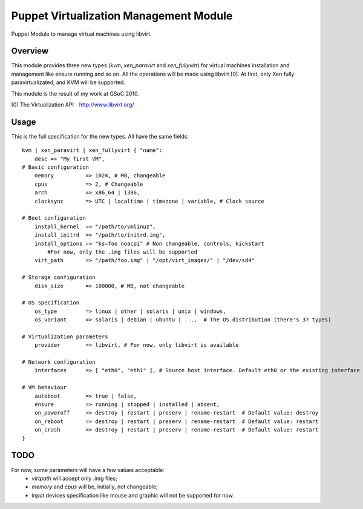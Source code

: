 Puppet Virtualization Management Module
=======================================

Puppet Module to manage virtual machines using libvirt.

Overview
--------

This module provides three new types (`kvm`, `xen_paravirt` and `xen_fullyvirt`) for virtual machines installation and management like ensure running and so on.
All the operations will be made using libvirt [0]. At first, only Xen fully paravirtualizated, and KVM will be supported.

This module is the result of my work at GSoC 2010.

[0] The Virtualization API - http://www.libvirt.org/

Usage
-----

This is the full specification for the new types. All have the same fields::

  kvm | xen_paravirt | xen_fullyvirt { "name":
      desc => "My first VM",
  # Basic configuration
      memory          => 1024, # MB, changeable
      cpus            => 2, # Changeable
      arch            => x86_64 | i386,
      clocksync       => UTC | localtime | timezone | variable, # Clock source
  
  # Boot configuration
      install_kernel  => "/path/to/vmlinuz",
      install_initrd  => "/path/to/initrd.img",
      install_options => "ks=foo noacpi" # Non changeable, controls, kickstart
          #For now, only the .img files will be supported
      virt_path       => "/path/foo.img" | "/opt/virt_images/" | "/dev/sd4" 
  
  # Storage configuration
      disk_size       => 100000, # MB, not changeable
  
  # OS specification
      os_type         => linux | other | solaris | unix | windows,
      os_variant      => solaris | debian | ubuntu | ...,  # The OS distribution (there's 37 types)
  
  # Virtualization parameters
      provider        => libvirt, # For now, only libvirt is available
  
  # Network configuration
      interfaces      => [ "eth0", "eth1" ], # Source host interface. Default eth0 or the existing interface
  
  # VM behaviour
      autoboot        => true | false,
      ensure          => running | stopped | installed | absent,
      on_poweroff     => destroy | restart | preserv | rename-restart  # Default value: destroy 
      on_reboot       => destroy | restart | preserv | rename-restart  # Default value: restart
      on_crash        => destroy | restart | preserv | rename-restart  # Default value: restart
  }


TODO
----

For now, some parameters will have a few values acceptable:
  * `virtpath` will accept only .img files;
  * `memory` and `cpus` will be, initially, not changeable;
  * input devices specification like mouse and graphic will not be supported for now.
